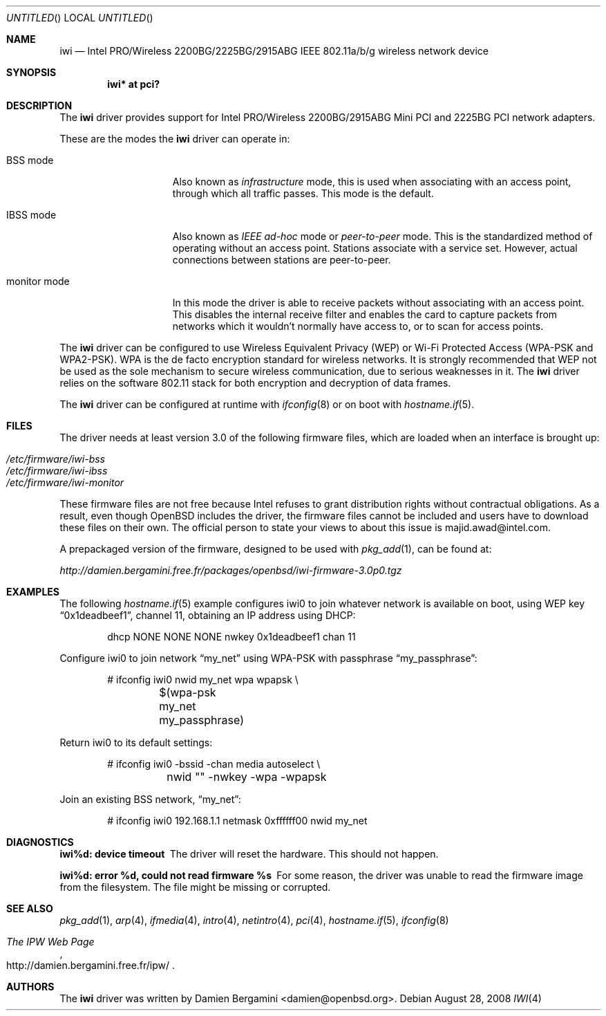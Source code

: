 .\" $OpenBSD: iwi.4,v 1.33 2008/08/28 15:52:20 damien Exp $
.\"
.\" Copyright (c) 2004
.\"	Damien Bergamini <damien.bergamini@free.fr>. All rights reserved.
.\"
.\" Redistribution and use in source and binary forms, with or without
.\" modification, are permitted provided that the following conditions
.\" are met:
.\" 1. Redistributions of source code must retain the above copyright
.\"    notice unmodified, this list of conditions, and the following
.\"    disclaimer.
.\" 2. Redistributions in binary form must reproduce the above copyright
.\"    notice, this list of conditions and the following disclaimer in the
.\"    documentation and/or other materials provided with the distribution.
.\"
.\" THIS SOFTWARE IS PROVIDED BY THE AUTHOR AND CONTRIBUTORS ``AS IS'' AND
.\" ANY EXPRESS OR IMPLIED WARRANTIES, INCLUDING, BUT NOT LIMITED TO, THE
.\" IMPLIED WARRANTIES OF MERCHANTABILITY AND FITNESS FOR A PARTICULAR PURPOSE
.\" ARE DISCLAIMED.  IN NO EVENT SHALL THE AUTHOR OR CONTRIBUTORS BE LIABLE
.\" FOR ANY DIRECT, INDIRECT, INCIDENTAL, SPECIAL, EXEMPLARY, OR CONSEQUENTIAL
.\" DAMAGES (INCLUDING, BUT NOT LIMITED TO, PROCUREMENT OF SUBSTITUTE GOODS
.\" OR SERVICES; LOSS OF USE, DATA, OR PROFITS; OR BUSINESS INTERRUPTION)
.\" HOWEVER CAUSED AND ON ANY THEORY OF LIABILITY, WHETHER IN CONTRACT, STRICT
.\" LIABILITY, OR TORT (INCLUDING NEGLIGENCE OR OTHERWISE) ARISING IN ANY WAY
.\" OUT OF THE USE OF THIS SOFTWARE, EVEN IF ADVISED OF THE POSSIBILITY OF
.\" SUCH DAMAGE.
.\"
.Dd $Mdocdate: August 28 2008 $
.Os
.Dt IWI 4
.Sh NAME
.Nm iwi
.Nd Intel PRO/Wireless 2200BG/2225BG/2915ABG IEEE 802.11a/b/g wireless network device
.Sh SYNOPSIS
.Cd "iwi* at pci?"
.Sh DESCRIPTION
The
.Nm
driver provides support for
.Tn Intel
PRO/Wireless 2200BG/2915ABG Mini PCI and 2225BG PCI network adapters.
.Pp
These are the modes the
.Nm
driver can operate in:
.Bl -tag -width "IBSS-masterXX"
.It BSS mode
Also known as
.Em infrastructure
mode, this is used when associating with an access point, through
which all traffic passes.
This mode is the default.
.It IBSS mode
Also known as
.Em IEEE ad-hoc
mode or
.Em peer-to-peer
mode.
This is the standardized method of operating without an access point.
Stations associate with a service set.
However, actual connections between stations are peer-to-peer.
.It monitor mode
In this mode the driver is able to receive packets without
associating with an access point.
This disables the internal receive filter and enables the card to
capture packets from networks which it wouldn't normally have access to,
or to scan for access points.
.El
.Pp
The
.Nm
driver can be configured to use
Wireless Equivalent Privacy (WEP) or
Wi-Fi Protected Access (WPA-PSK and WPA2-PSK).
WPA is the de facto encryption standard for wireless networks.
It is strongly recommended that WEP
not be used as the sole mechanism
to secure wireless communication,
due to serious weaknesses in it.
The
.Nm
driver relies on the software 802.11 stack for both encryption and decryption
of data frames.
.Pp
The
.Nm
driver can be configured at runtime with
.Xr ifconfig 8
or on boot with
.Xr hostname.if 5 .
.Sh FILES
The driver needs at least version 3.0 of the following firmware files,
which are loaded when an interface is brought up:
.Pp
.Bl -tag -width Ds -offset indent -compact
.It Pa /etc/firmware/iwi-bss
.It Pa /etc/firmware/iwi-ibss
.It Pa /etc/firmware/iwi-monitor
.El
.Pp
These firmware files are not free because Intel refuses to grant
distribution rights without contractual obligations.
As a result, even though
.Ox
includes the driver, the firmware files cannot be included and
users have to download these files on their own.
The official person to state your views to about this issue is
majid.awad@intel.com.
.Pp
A prepackaged version of the firmware, designed to be used with
.Xr pkg_add 1 ,
can be found at:
.Pp
.Pa http://damien.bergamini.free.fr/packages/openbsd/iwi-firmware-3.0p0.tgz
.Sh EXAMPLES
The following
.Xr hostname.if 5
example configures iwi0 to join whatever network is available on boot,
using WEP key
.Dq 0x1deadbeef1 ,
channel 11, obtaining an IP address using DHCP:
.Bd -literal -offset indent
dhcp NONE NONE NONE nwkey 0x1deadbeef1 chan 11
.Ed
.Pp
Configure iwi0 to join network
.Dq my_net
using WPA-PSK with passphrase
.Dq my_passphrase :
.Bd -literal -offset indent
# ifconfig iwi0 nwid my_net wpa wpapsk \e
	$(wpa-psk my_net my_passphrase)
.Ed
.Pp
Return iwi0 to its default settings:
.Bd -literal -offset indent
# ifconfig iwi0 -bssid -chan media autoselect \e
	nwid "" -nwkey -wpa -wpapsk
.Ed
.Pp
Join an existing BSS network,
.Dq my_net :
.Bd -literal -offset indent
# ifconfig iwi0 192.168.1.1 netmask 0xffffff00 nwid my_net
.Ed
.Sh DIAGNOSTICS
.Bl -diag
.It "iwi%d: device timeout"
The driver will reset the hardware.
This should not happen.
.It "iwi%d: error %d, could not read firmware %s"
For some reason, the driver was unable to read the firmware image from the
filesystem.
The file might be missing or corrupted.
.El
.Sh SEE ALSO
.Xr pkg_add 1 ,
.Xr arp 4 ,
.Xr ifmedia 4 ,
.Xr intro 4 ,
.Xr netintro 4 ,
.Xr pci 4 ,
.Xr hostname.if 5 ,
.Xr ifconfig 8
.Rs
.%T The IPW Web Page
.%O http://damien.bergamini.free.fr/ipw/
.Re
.Sh AUTHORS
The
.Nm
driver was written by
.An Damien Bergamini Aq damien@openbsd.org .
